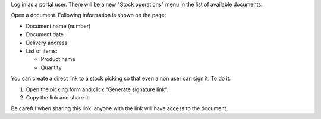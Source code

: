 Log in as a portal user. There will be a new "Stock operations" menu in the list of available documents.

Open a document. Following information is shown on the page:

* Document name (number)
* Document date
* Delivery address
* List of items:

  * Product name
  * Quantity

You can create a direct link to a stock picking so that even a non user can sign it.
To do it:

#. Open the picking form and click "Generate signature link".
#. Copy the link and share it.

Be careful when sharing this link: anyone with the link will have access to the document.
